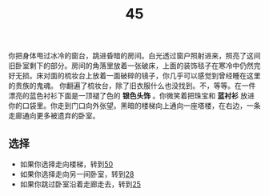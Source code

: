 #+TITLE: 45
你把身体甩过冰冷的窗台，跳进昏暗的房间。白光透过窗户照射进来，照亮了这间旧卧室剩下的部分。房间的角落里放着一张破床，上面的装饰毯子在寒冷中仍然完好无损。床对面的梳妆台上放着一面破碎的镜子，你几乎可以感觉到曾经睡在这里的贵族的鬼魂。
你翻遍了梳妆台，除了旧衣服什么也没找到。不，等等。在一件漂亮的蓝色衬衫下面是一顶褪了色的 *银色头饰* 。你微笑着把珠宝和 *蓝衬衫* 放进你的口袋里。你走到门口向外张望。黑暗的楼梯向上通向一座塔楼，在右边，一条走廊通向更多被遗弃的卧室。

** 选择
- 如果你选择走向楼梯，转到[[file:50.org][50]]
- 如果你选择走向另一间卧室，转到[[file:28.org][28]]
- 如果你跳过卧室沿着走廊走去，转到[[file:25.org][25]]
